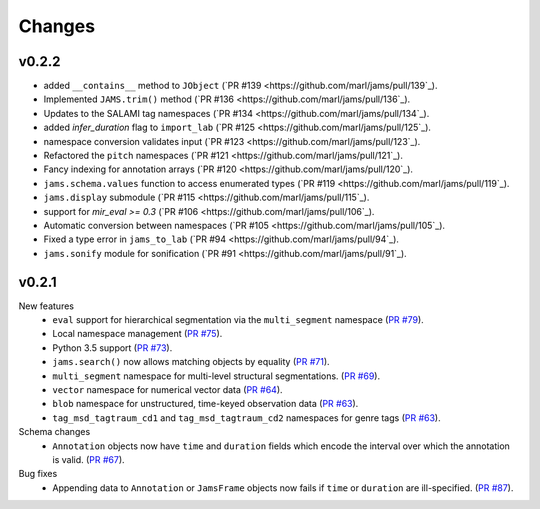 Changes
=======

v0.2.2
------
- added ``__contains__`` method to ``JObject``
  (`PR #139 <https://github.com/marl/jams/pull/139`_).
- Implemented ``JAMS.trim()`` method
  (`PR #136 <https://github.com/marl/jams/pull/136`_).
- Updates to the SALAMI tag namespaces
  (`PR #134 <https://github.com/marl/jams/pull/134`_).
- added `infer_duration` flag to ``import_lab``
  (`PR #125 <https://github.com/marl/jams/pull/125`_).
- namespace conversion validates input
  (`PR #123 <https://github.com/marl/jams/pull/123`_).
- Refactored the ``pitch`` namespaces
  (`PR #121 <https://github.com/marl/jams/pull/121`_).
- Fancy indexing for annotation arrays
  (`PR #120 <https://github.com/marl/jams/pull/120`_).
- ``jams.schema.values`` function to access enumerated types
  (`PR #119 <https://github.com/marl/jams/pull/119`_).
- ``jams.display`` submodule
  (`PR #115 <https://github.com/marl/jams/pull/115`_).
- support for `mir_eval >= 0.3`
  (`PR #106 <https://github.com/marl/jams/pull/106`_).
- Automatic conversion between namespaces
  (`PR #105 <https://github.com/marl/jams/pull/105`_).
- Fixed a type error in ``jams_to_lab``
  (`PR #94 <https://github.com/marl/jams/pull/94`_).
- ``jams.sonify`` module for sonification
  (`PR #91 <https://github.com/marl/jams/pull/91`_).

v0.2.1
------
New features
  - ``eval`` support for hierarchical segmentation via the ``multi_segment`` namespace
    (`PR #79 <https://github.com/marl/jams/pull/79>`_).
  - Local namespace management
    (`PR #75 <https://github.com/marl/jams/pull/75>`_).
  - Python 3.5 support
    (`PR #73 <https://github.com/marl/jams/pull/73>`_).
  - ``jams.search()`` now allows matching objects by equality
    (`PR #71 <https://github.com/marl/jams/pull/71>`_).
  - ``multi_segment`` namespace for multi-level structural segmentations.
    (`PR #69 <https://github.com/marl/jams/pull/69>`_).
  - ``vector`` namespace for numerical vector data
    (`PR #64 <https://github.com/marl/jams/pull/64>`_).
  - ``blob`` namespace for unstructured, time-keyed observation data
    (`PR #63 <https://github.com/marl/jams/pull/63>`_).
  - ``tag_msd_tagtraum_cd1`` and ``tag_msd_tagtraum_cd2`` namespaces for genre tags
    (`PR #63 <https://github.com/marl/jams/pull/83>`_).

Schema changes
  - ``Annotation`` objects now have ``time`` and ``duration`` fields which encode the
    interval over which the annotation is valid.
    (`PR #67 <https://github.com/marl/jams/pull/67>`_).

Bug fixes
  - Appending data to ``Annotation`` or ``JamsFrame`` objects now fails if ``time`` or ``duration`` are
    ill-specified.
    (`PR #87 <https://github.com/marl/jams/pull/87>`_).

